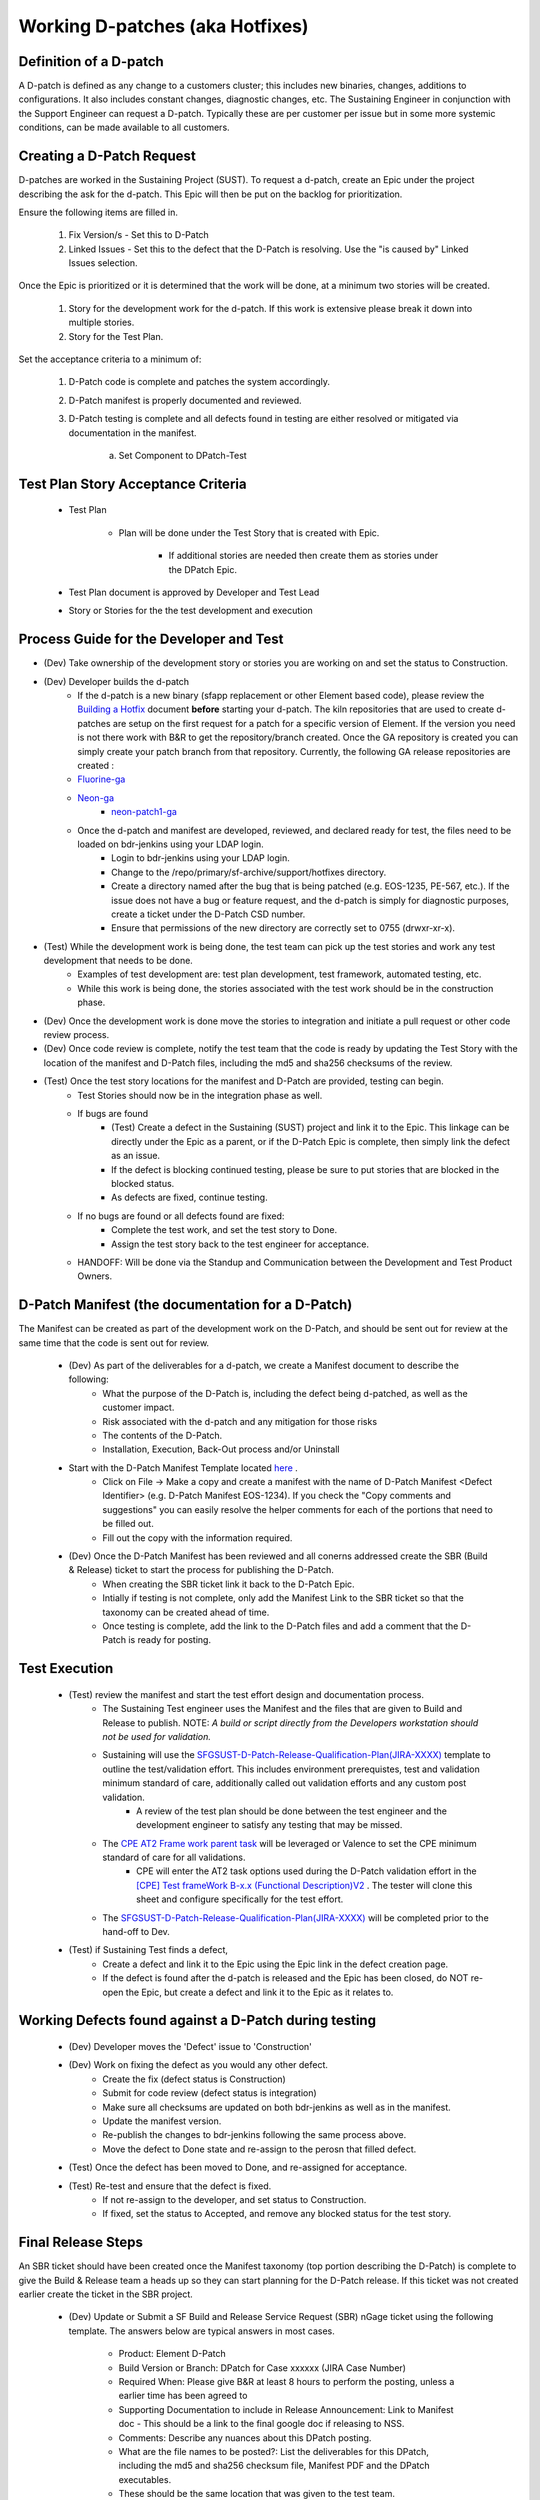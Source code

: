 Working D-patches (aka Hotfixes) 
=================================

Definition of a D-patch
^^^^^^^^^^^^^^^^^^^^^^^

A D-patch is defined as any change to a customers cluster; this includes new binaries, changes, additions to configurations. It also includes constant changes, diagnostic changes, etc. The Sustaining Engineer in conjunction with the Support Engineer can request a D-patch. Typically these are per customer per issue but in some more systemic conditions, can be made available to all customers. 

Creating a D-Patch Request 
^^^^^^^^^^^^^^^^^^^^^^^^^^

D-patches are worked in the Sustaining Project (SUST). To request a d-patch, create an Epic under the project describing the ask for the d-patch. This Epic will then be put on the backlog for prioritization. 

Ensure the following items are filled in. 

	1. Fix Version/s - Set this to D-Patch

	2. Linked Issues - Set this to the defect that the D-Patch is resolving. Use the "is caused by" Linked Issues selection. 

Once the Epic is prioritized or it is determined that the work will be done, at a minimum two stories will be created. 

	1. Story for the development work for the d-patch. If this work is extensive please break it down into multiple stories. 

	2. Story for the Test Plan. 

Set the acceptance criteria to a minimum of: 

	1. D-Patch code is complete and patches the system accordingly. 

	2. D-Patch manifest is properly documented and reviewed. 

	3. D-Patch testing is complete and all defects found in testing are either resolved or mitigated via documentation in the manifest. 

		a. Set Component to DPatch-Test 

Test Plan Story Acceptance Criteria 
^^^^^^^^^^^^^^^^^^^^^^^^^^^^^^^^^^^

	* Test Plan 
		
		* Plan will be done under the Test Story that is created with Epic. 

			* If additional stories are needed then create them as stories under the DPatch Epic. 

	* Test Plan document is approved by Developer and Test Lead 

	* Story or Stories for the the test development and execution

 

Process Guide for the Developer and Test 
^^^^^^^^^^^^^^^^^^^^^^^^^^^^^^^^^^^^^^^^

* (Dev) Take ownership of the development story or stories you are working on and set the status to Construction. 
* (Dev) Developer builds the d-patch
	* If the d-patch is a new binary (sfapp replacement or other Element based code), please review the `Building a Hotfix <https://docs.google.com/document/d/1mSdiqnXXvtz2-FvZ8iBEn6G5HkT0eqpOTvZxBeeuOVI/edit#heading=h.8ntaok2dtyx3>`_ document **before** starting your d-patch. The kiln repositories that are used to create d-patches are setup on the first request for a patch for a specific version of Element. If the version you need is not there work with B&R to get the repository/branch created. Once the GA repository is created you can simply create your patch branch from that repository. Currently, the following GA release repositories are created : 

	* `Fluorine-ga <https://solidfire.kilnhg.com/Auth/LogOn?ReturnUrl=/Code/Repositories/SolidFire/fluorine-ga&nr=>`_ 
	* `Neon-ga <https://solidfire.kilnhg.com/Auth/LogOn?ReturnUrl=/Code/Repositories/SolidFire/neon-ga&nr=>`_
		* `neon-patch1-ga <https://solidfire.kilnhg.com/Auth/LogOn?ReturnUrl=/Code/Repositories/SolidFire/neon-patch1-ga&nr=>`_ 


	* Once the d-patch and manifest are developed, reviewed, and declared ready for test, the files need to be loaded on bdr-jenkins using your LDAP login. 
		* Login to bdr-jenkins using your LDAP login. 
		* Change to the /repo/primary/sf-archive/support/hotfixes directory. 
		* Create a directory named after the bug that is being patched (e.g. EOS-1235, PE-567, etc.). If the issue does not have a bug or feature request, and the d-patch is simply for diagnostic purposes, create a ticket under the D-Patch CSD number. 
		* Ensure that permissions of the new directory are correctly set to 0755 (drwxr-xr-x). 


* (Test) While the development work is being done, the test team can pick up the test stories and work any test development that needs to be done. 
		* Examples of test development are: test plan development, test framework, automated testing, etc. 
		* While this work is being done, the stories associated with the test work should be in the construction phase. 
* (Dev) Once the development work is done move the stories to integration and initiate a pull request or other code review process. 
* (Dev) Once code review is complete, notify the test team that the code is ready by updating the Test Story with the location of the manifest and D-Patch files, including the md5 and sha256 checksums of the review. 


* (Test) Once the test story locations for the manifest and D-Patch are provided, testing can begin. 
	* Test Stories should now be in the integration phase as well. 
	* If bugs are found
		* (Test) Create a defect in the Sustaining (SUST) project and link it to the Epic. This linkage can be directly under the Epic as a parent, or if the D-Patch Epic is complete, then simply link the defect as an issue. 
		* If the defect is blocking continued testing, please be sure to put stories that are blocked in the blocked status. 
		* As defects are fixed, continue testing.
	* If no bugs are found or all defects found are fixed: 
		* Complete the test work, and set the test story to Done. 
		* Assign the test story back to the test engineer for acceptance. 
	* HANDOFF: Will be done via the Standup and Communication between the Development and Test Product Owners. 
 

D-Patch Manifest (the documentation for a D-Patch) 
^^^^^^^^^^^^^^^^^^^^^^^^^^^^^^^^^^^^^^^^^^^^^^^^^^

The Manifest can be created as part of the development work on the D-Patch, and should be sent out for review at the same time that the code is sent out for review. 

	* (Dev) As part of the deliverables for a d-patch, we create a Manifest document to describe the following: 
		* What the purpose of the D-Patch is, including the defect being d-patched, as well as the customer impact. 
		* Risk associated with the d-patch and any mitigation for those risks 
		* The contents of the D-Patch. 
		* Installation, Execution, Back-Out process and/or Uninstall 
	* Start with the D-Patch Manifest Template located `here <https://docs.google.com/document/d/1oCzqxnF68P6kDQiNJpEDS99W5WT0gjoswQSNNFbX5ks/edit>`_ . 
		* Click on File -> Make a copy and create a manifest with the name of D-Patch Manifest <Defect Identifier> (e.g. D-Patch Manifest EOS-1234). If you check the "Copy comments and suggestions" you can easily resolve the helper comments for each of the portions that need to be filled out. 
		* Fill out the copy with the information required. 
	* (Dev) Once the D-Patch Manifest has been reviewed and all conerns addressed create the SBR (Build & Release) ticket to start the process for publishing the D-Patch. 
		* When creating the SBR ticket link it back to the D-Patch Epic. 
		* Intially if testing is not complete, only add the Manifest Link to the SBR ticket so that the taxonomy can be created ahead of time. 
		* Once testing is complete, add the link to the D-Patch files and add a comment that the D-Patch is ready for posting. 


Test Execution 
^^^^^^^^^^^^^^

	* (Test) review the manifest and start the test effort design and documentation process. 
		* The Sustaining Test engineer uses the Manifest and the files that are given to Build and Release to publish. NOTE: *A build or script directly from the Developers workstation should not be used for validation.* 
		* Sustaining will use the `SFGSUST-D-Patch-Release-Qualification-Plan(JIRA-XXXX) <https://netapp-my.sharepoint.com/:w:/p/htad/EVy4bFV5rqdJnklPHqygPNQBrwnLLcFbb8_7fOPVk9YizA?rtime=MBUJGqvj1kg>`_ template to outline the test/validation effort. This includes environment prerequistes, test and validation minimum standard of care, additionally called out validation efforts and any custom post validation. 
			* A review of the test plan should be done between the test engineer and the development engineer to satisfy any testing that may be missed. 
		* The `CPE AT2 Frame work parent task <https://confluence.ngage.netapp.com/display/CPE/%5BCPE%5D+AT2+Framework>`_ will be leveraged or Valence to set the CPE minimum standard of care for all validations. 
			* CPE will enter the AT2 task options used during the D-Patch validation effort in the `[CPE] Test frameWork B-x.x (Functional Description)V2 <https://docs.google.com/spreadsheets/d/1EgbIkgUmzUrbN5hWeS46xCM8LH9a_tH8O78t_Kzq8pI/edit#gid=37442893>`_ . The tester will clone this sheet and configure specifically for the test effort. 
		* The `SFGSUST-D-Patch-Release-Qualification-Plan(JIRA-XXXX) <https://netapp-my.sharepoint.com/:w:/p/htad/EVy4bFV5rqdJnklPHqygPNQBrwnLLcFbb8_7fOPVk9YizA?rtime=jZUrQqzj1kg>`_ will be completed prior to the hand-off to Dev. 
	* (Test) if Sustaining Test finds a defect, 
		* Create a defect and link it to the Epic using the Epic link in the defect creation page. 
		* If the defect is found after the d-patch is released and the Epic has been closed, do NOT re-open the Epic, but create a defect and link it to the Epic as it relates to.



Working Defects found against a D-Patch during testing
^^^^^^^^^^^^^^^^^^^^^^^^^^^^^^^^^^^^^^^^^^^^^^^^^^^^^^

	* (Dev) Developer moves the 'Defect' issue to 'Construction'
	* (Dev) Work on fixing the defect as you would any other defect. 
		* Create the fix (defect status is Construction) 
		* Submit for code review (defect status is integration) 
		* Make sure all checksums are updated on both bdr-jenkins as well as in the manifest. 
		* Update the manifest version. 
		* Re-publish the changes to bdr-jenkins following the same process above. 
		* Move the defect to Done state and re-assign to the perosn that filled defect. 
	* (Test) Once the defect has been moved to Done, and re-assigned for acceptance. 
	* (Test) Re-test and ensure that the defect is fixed. 
		* If not re-assign to the developer, and set status to Construction. 
		* If fixed, set the status to Accepted, and remove any blocked status for the test story. 


Final Release Steps 
^^^^^^^^^^^^^^^^^^^

An SBR ticket should have been created once the Manifest taxonomy (top portion describing the D-Patch) is complete to give the Build & Release team a heads up so they can start planning for the D-Patch release. If this ticket was not created earlier create the ticket in the SBR project. 

	* (Dev) Update or Submit a SF Build and Release Service Request (SBR) nGage ticket using the following template. The answers below are typical answers in most cases. 

		* Product: Element D-Patch 
		* Build Version or Branch: DPatch for Case xxxxxx (JIRA Case Number) 
		* Required When: Please give B&R at least 8 hours to perform the posting, unless a earlier time has been agreed to
		* Supporting Documentation to include in Release Announcement: Link to Manifest doc - This should be a link to the final google doc if releasing to NSS. 
		* Comments: Describe any nuances about this DPatch posting.
		* What are the file names to be posted?: List the deliverables for this DPatch, including the md5 and sha256 checksum file, Manifest PDF and the DPatch executables.
		* These should be the same location that was given to the test team. 



  
